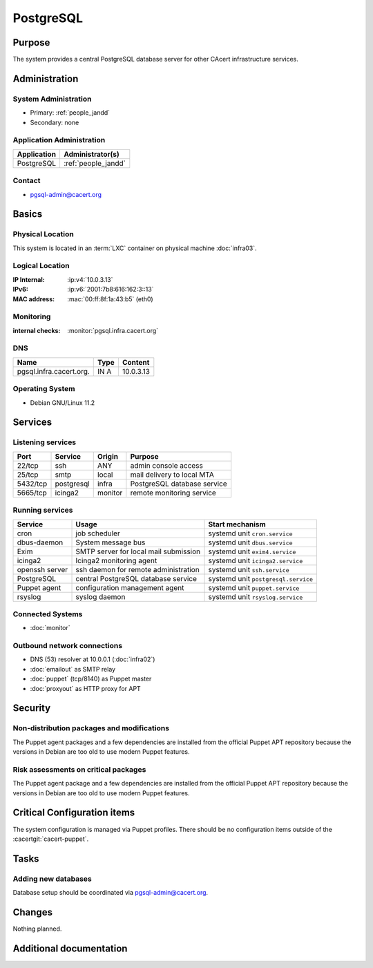 .. index::
   single: Systems; postgresql

==========
PostgreSQL
==========

Purpose
=======

The system provides a central PostgreSQL database server for other CAcert
infrastructure services.

Administration
==============

System Administration
---------------------

* Primary: :ref:`people_jandd`
* Secondary: none

Application Administration
--------------------------

+-------------+---------------------+
| Application | Administrator(s)    |
+=============+=====================+
| PostgreSQL  | :ref:`people_jandd` |
+-------------+---------------------+

Contact
-------

* pgsql-admin@cacert.org

Basics
======

Physical Location
-----------------

This system is located in an :term:`LXC` container on physical machine
:doc:`infra03`.

Logical Location
----------------

:IP Internal: :ip:v4:`10.0.3.13`
:IPv6:        :ip:v6:`2001:7b8:616:162:3::13`
:MAC address: :mac:`00:ff:8f:1a:43:b5` (eth0)

.. seealso::

   See :doc:`../network`

.. index::
   single: Monitoring; pgsql

Monitoring
----------

:internal checks: :monitor:`pgsql.infra.cacert.org`

DNS
---

.. index::
   single: DNS records; pgsql

+-------------------------+------+-----------+
| Name                    | Type | Content   |
+=========================+======+===========+
| pgsql.infra.cacert.org. | IN A | 10.0.3.13 |
+-------------------------+------+-----------+

.. todo:: add DNS records for pgsql

.. seealso::

   See :wiki:`SystemAdministration/Procedures/DNSChanges`

Operating System
----------------

.. index::
   single: Debian GNU/Linux; Bullseye
   single: Debian GNU/Linux; 11.2

* Debian GNU/Linux 11.2

Services
========

Listening services
------------------

+----------+------------+---------+-----------------------------+
| Port     | Service    | Origin  | Purpose                     |
+==========+============+=========+=============================+
| 22/tcp   | ssh        | ANY     | admin console access        |
+----------+------------+---------+-----------------------------+
| 25/tcp   | smtp       | local   | mail delivery to local MTA  |
+----------+------------+---------+-----------------------------+
| 5432/tcp | postgresql | infra   | PostgreSQL database service |
+----------+------------+---------+-----------------------------+
| 5665/tcp | icinga2    | monitor | remote monitoring service   |
+----------+------------+---------+-----------------------------+

Running services
----------------

.. index::
   single: cron
   single: dbus
   single: exim4
   single: icinga2
   single: openssh
   single: postgresql
   single: puppet
   single: rsyslog

+----------------+---------------------------------------+-------------------------------------+
| Service        | Usage                                 | Start mechanism                     |
+================+=======================================+=====================================+
| cron           | job scheduler                         | systemd unit ``cron.service``       |
+----------------+---------------------------------------+-------------------------------------+
| dbus-daemon    | System message bus                    | systemd unit ``dbus.service``       |
+----------------+---------------------------------------+-------------------------------------+
| Exim           | SMTP server for local mail submission | systemd unit ``exim4.service``      |
+----------------+---------------------------------------+-------------------------------------+
| icinga2        | Icinga2 monitoring agent              | systemd unit ``icinga2.service``    |
+----------------+---------------------------------------+-------------------------------------+
| openssh server | ssh daemon for remote administration  | systemd unit ``ssh.service``        |
+----------------+---------------------------------------+-------------------------------------+
| PostgreSQL     | central PostgreSQL database service   | systemd unit ``postgresql.service`` |
+----------------+---------------------------------------+-------------------------------------+
| Puppet agent   | configuration management agent        | systemd unit ``puppet.service``     |
+----------------+---------------------------------------+-------------------------------------+
| rsyslog        | syslog daemon                         | systemd unit ``rsyslog.service``    |
+----------------+---------------------------------------+-------------------------------------+

Connected Systems
-----------------

* :doc:`monitor`

Outbound network connections
----------------------------

* DNS (53) resolver at 10.0.0.1 (:doc:`infra02`)
* :doc:`emailout` as SMTP relay
* :doc:`puppet` (tcp/8140) as Puppet master
* :doc:`proxyout` as HTTP proxy for APT

Security
========

.. sshkeys::
   :ECDSA:   SHA256:kObv0Q2Z4I5tIAJhzbiz5nmJIct+jUSg//oqq+XzHoE MD5:84:a5:2d:83:ed:7d:da:0a:d6:a2:6c:af:ac:83:bd:49
   :ED25519: SHA256:QxmSn/fC3Q7cxp0f7CuPZgc329G6jUn3GdrdrOtNCNE MD5:cb:3b:05:4b:5a:97:7e:7b:9d:b1:6a:0d:ef:12:7b:aa
   :RSA:     SHA256:tMpaVFpoAeI8L3UZOsO9pl41JHUM1YjvijpwkQTuAfU MD5:7f:36:2e:f9:7b:ec:b2:41:4e:44:17:4e:94:87:04:09

Non-distribution packages and modifications
-------------------------------------------

The Puppet agent packages and a few dependencies are installed from the
official Puppet APT repository because the versions in Debian are too old to
use modern Puppet features.

Risk assessments on critical packages
-------------------------------------

The Puppet agent package and a few dependencies are installed from the official
Puppet APT repository because the versions in Debian are too old to use modern
Puppet features.

Critical Configuration items
============================

The system configuration is managed via Puppet profiles. There should be no
configuration items outside of the :cacertgit:`cacert-puppet`.

.. todo:: manage PostgreSQL server configuration in Puppet code

Tasks
=====

Adding new databases
--------------------

Database setup should be coordinated via pgsql-admin@cacert.org.

Changes
=======

Nothing planned.

Additional documentation
========================

.. seealso::

   * :wiki:`Exim4Configuration`
   * https://www.postgresql.org/docs/13/index.html
